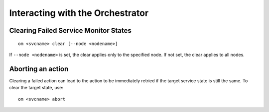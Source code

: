 Interacting with the Orchestrator
---------------------------------

Clearing Failed Service Monitor States
++++++++++++++++++++++++++++++++++++++

::

        om <svcname> clear [--node <nodename>]

If ``--node <nodename>`` is set, the clear applies only to the specified node. If not set, the clear applies to all nodes.

Aborting an action
++++++++++++++++++

Clearing a failed action can lead to the action to be immediately retried if the target service state is still the same. To clear the target state, use::

	om <svcname> abort


